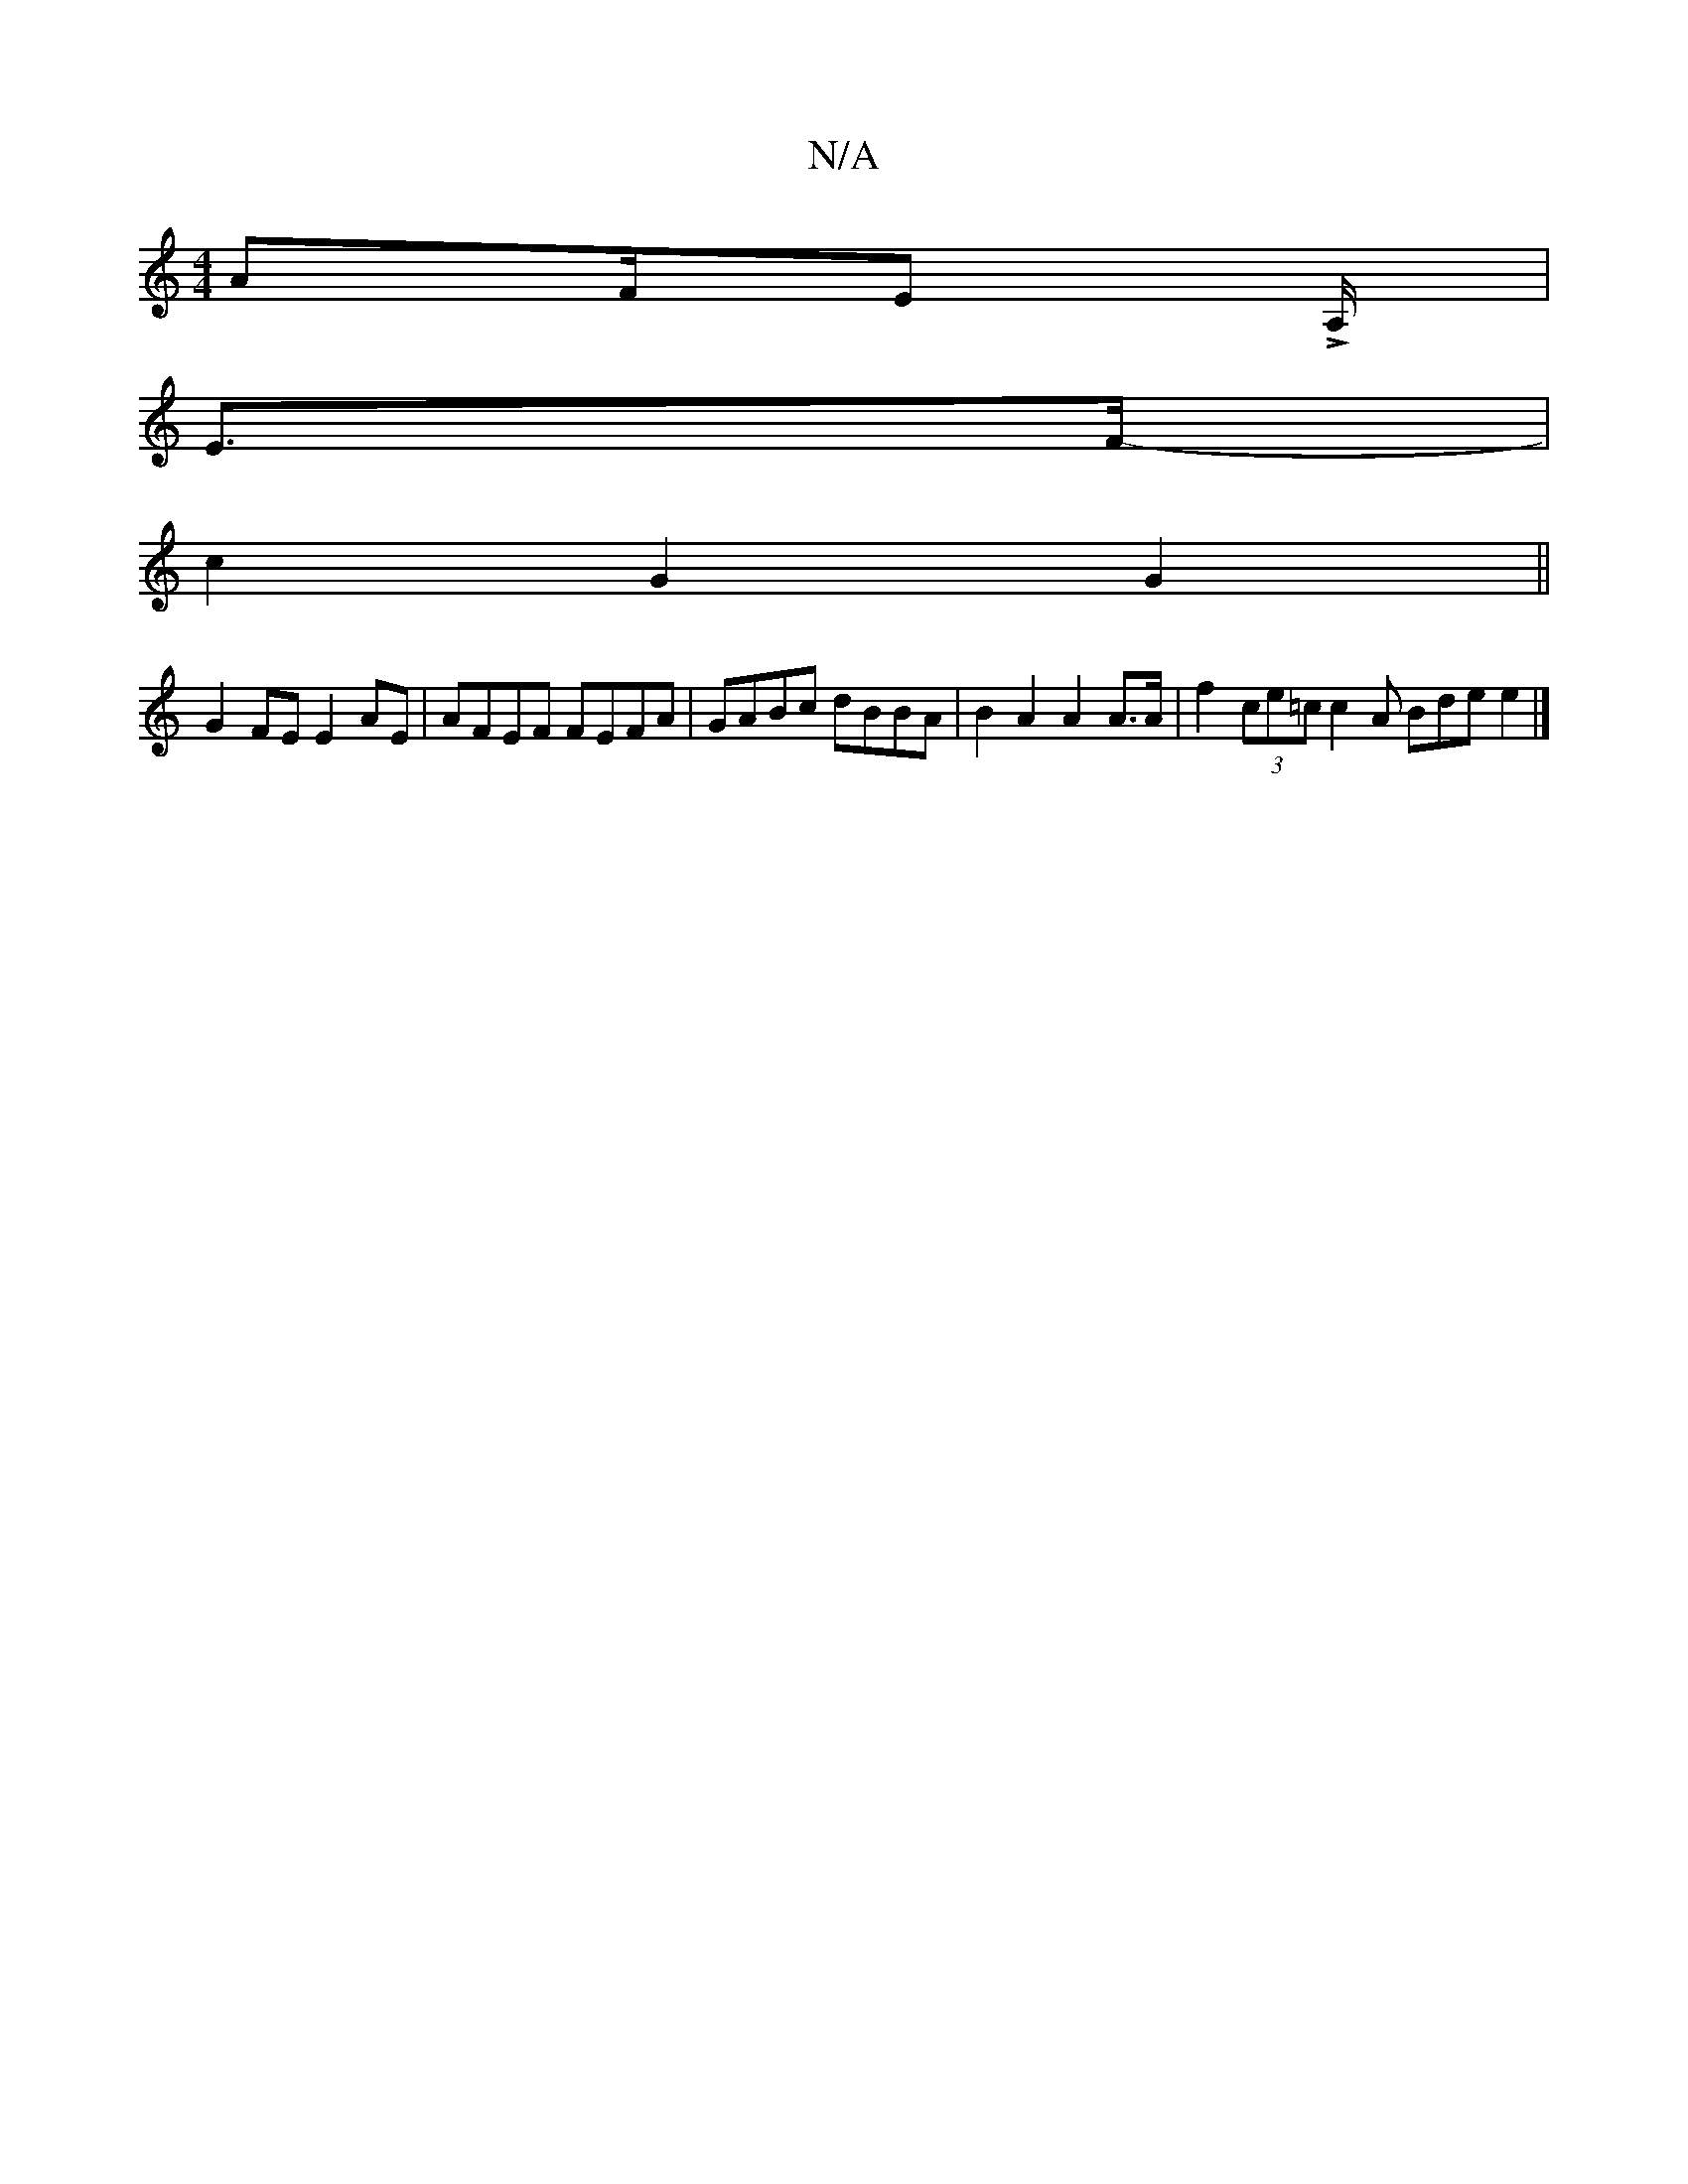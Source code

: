 X:1
T:N/A
M:4/4
R:N/A
K:Cmajor
/ AF/E LA,/|
E>F- |
c2G2 G2 ||
G2 FE E2 AE | AFEF FEFA | GABc dBBA | B2 A2 A2 A>A | f2 (3ce=c c2 A Bde e2|]

AEA cA/A/e | deg gag | edc AGF | cAA BAG | F2E G2 A | BAG B2 B | AAe g2e | fdB A2E |
DDD DF